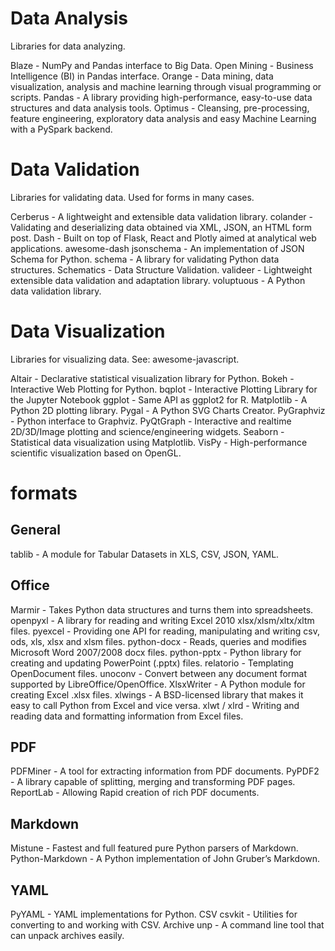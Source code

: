 * Data Analysis

Libraries for data analyzing.

Blaze - NumPy and Pandas interface to Big Data.
Open Mining - Business Intelligence (BI) in Pandas interface.
Orange - Data mining, data visualization, analysis and machine learning through visual programming or scripts.
Pandas - A library providing high-performance, easy-to-use data structures and data analysis tools.
Optimus - Cleansing, pre-processing, feature engineering, exploratory data analysis and easy Machine Learning with a PySpark backend.


* Data Validation

Libraries for validating data. Used for forms in many cases.

Cerberus - A lightweight and extensible data validation library.
colander - Validating and deserializing data obtained via XML, JSON, an HTML form post.
Dash - Built on top of Flask, React and Plotly aimed at analytical web applications.
awesome-dash
jsonschema - An implementation of JSON Schema for Python.
schema - A library for validating Python data structures.
Schematics - Data Structure Validation.
valideer - Lightweight extensible data validation and adaptation library.
voluptuous - A Python data validation library.

* Data Visualization

Libraries for visualizing data. See: awesome-javascript.

Altair - Declarative statistical visualization library for Python.
Bokeh - Interactive Web Plotting for Python.
bqplot - Interactive Plotting Library for the Jupyter Notebook
ggplot - Same API as ggplot2 for R.
Matplotlib - A Python 2D plotting library.
Pygal - A Python SVG Charts Creator.
PyGraphviz - Python interface to Graphviz.
PyQtGraph - Interactive and realtime 2D/3D/Image plotting and science/engineering widgets.
Seaborn - Statistical data visualization using Matplotlib.
VisPy - High-performance scientific visualization based on OpenGL.

* formats
** General
 tablib - A module for Tabular Datasets in XLS, CSV, JSON, YAML.
** Office
  Marmir - Takes Python data structures and turns them into spreadsheets.
  openpyxl - A library for reading and writing Excel 2010 xlsx/xlsm/xltx/xltm files.
  pyexcel - Providing one API for reading, manipulating and writing csv, ods, xls, xlsx and xlsm files.
  python-docx - Reads, queries and modifies Microsoft Word 2007/2008 docx files.
  python-pptx - Python library for creating and updating PowerPoint (.pptx) files.
  relatorio - Templating OpenDocument files.
  unoconv - Convert between any document format supported by LibreOffice/OpenOffice.
  XlsxWriter - A Python module for creating Excel .xlsx files.
  xlwings - A BSD-licensed library that makes it easy to call Python from Excel and vice versa.
  xlwt / xlrd - Writing and reading data and formatting information from Excel files.
**   PDF
  PDFMiner - A tool for extracting information from PDF documents.
  PyPDF2 - A library capable of splitting, merging and transforming PDF pages.
  ReportLab - Allowing Rapid creation of rich PDF documents.
**  Markdown
  Mistune - Fastest and full featured pure Python parsers of Markdown.
  Python-Markdown - A Python implementation of John Gruber’s Markdown.
**  YAML
  PyYAML - YAML implementations for Python.
  CSV
  csvkit - Utilities for converting to and working with CSV.
  Archive
  unp - A command line tool that can unpack archives easily.
